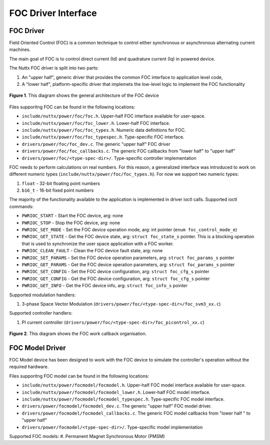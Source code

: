 ====================
FOC Driver Interface
====================


FOC Driver
===========

Field Oriented Control (FOC) is a common technique to control either synchronous or asynchronous alternating current machines.

The main goal of FOC is to control direct current (Id) and quadrature current (Iq) in powered device.

The Nuttx FOC driver is split into two parts:

#. An "upper half", generic driver that provides the common FOC interface to application level code,
#. A "lower half", platform-specific driver that implemets the low-level logic to implement the FOC functionality

.. figure:: foc1.png
  :align: center

  **Figure 1**. This diagram shows the general architecture of the FOC device

Files supporitng FOC can be found in the following locations:

-  ``include/nuttx/power/foc/foc.h``. Upper-half FOC interface available for user-space.
-  ``include/nuttx/power/foc/foc_lower.h``. Lower-half FOC interface.
-  ``include/nuttx/power/foc/foc_types.h``. Numeric data definitions for FOC.
-  ``include/nuttx/power/foc/foc_typespec.h``. Type-specific FOC interface.
-  ``drivers/power/foc/foc_dev.c``. The generic "upper half" FOC driver
-  ``drivers/power/foc/foc_callbacks.c``. The generic FOC callbacks from "lower half" to "upper half"
-  ``drivers/power/foc/<type-spec-dir>/``. Type-specific controller implementation

FOC needs to perform calculations on real numbers. For this reason, a generalized interface was
introduced to work on different numeric types (``include/nuttx/power/foc/foc_types.h``). For now we support two numeric types:

#. ``float`` - 32-bit floating point numbers
#. ``b16_t`` - 16-bit fixed point numbers

The majority of the functionality available to the application is implemented in driver ioctl calls. Supported ioctl commands:

- ``PWRIOC_START`` - Start the FOC device, arg: none
- ``PWRIOC_STOP`` - Stop the FOC device, arg: none
- ``PWRIOC_SET_MODE`` - Set the FOC device operation mode, arg: int pointer (``enum foc_control_mode_e``)
- ``PWRIOC_GET_STATE`` - Get the FOC device state, arg: ``struct foc_state_s`` pointer.
  This is a blocking operation that is used to synchronize the user space application with a FOC worker.
- ``PWRIOC_CLEAN_FAULT`` - Clean the FOC device fault state, arg: none
- ``PWRIOC_SET_PARAMS`` - Set the FOC device operation parameters, arg: ``struct foc_params_s`` pointer
- ``PWRIOC_GET_PARAMS`` - Get the FOC device operation parameters, arg: ``struct foc_params_s`` pointer
- ``PWRIOC_SET_CONFIG`` - Set the FOC device configuration, arg: ``struct foc_cfg_s`` pointer
- ``PWRIOC_GET_CONFIG`` - Get the FOC device configuration, arg: ``struct foc_cfg_s`` pointer
- ``PWRIOC_GET_INFO`` -  Get the FOC device info, arg: ``struct foc_info_s`` pointer

Supported modulation handlers:

#. 3-phase Space Vector Modulation (``drivers/power/foc/<type-spec-dir>/foc_svm3_xx.c``)

Supported controller handlers:

#. PI current controller (``drivers/power/foc/<type-spec-dir>/foc_picontrol_xx.c``)

.. figure:: foc2.png
  :align: center

  **Figure 2**. This diagram shows the FOC work callback organisation.

FOC Model Driver
================

FOC Model device has been designed to work with the FOC device to simulate the controller's operation without the required hardware.

Files supporitng FOC model can be found in the following locations:

-  ``include/nuttx/power/focmodel/focmodel.h``. Upper-half FOC model interface available for user-space.
-  ``include/nuttx/power/focmodel/focmodel_lower.h``. Lower-half FOC model interface.
-  ``include/nuttx/power/focmodel/focmodel_typespec.h``. Type-specific FOC model interface.
-  ``drivers/power/focmodel/focmodel_dev.c``. The generic "upper half" FOC model driver.
-  ``drivers/power/focmodel/focmodel_callbacks.c``. The generic FOC model callbacks from "lower half " to "upper half"
-  ``drivers/power/focmodel/<type-spec-dir>/``. Type-specific model implementation

Supported FOC models:
#. Permanent Magnet Synchronous Motor (PMSM)
